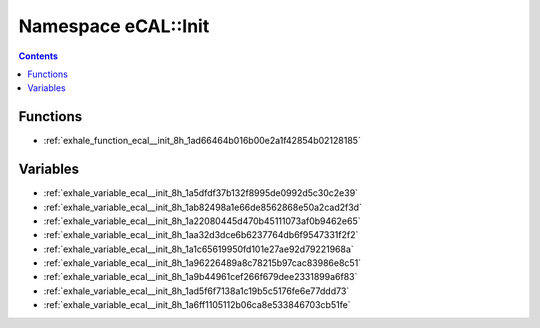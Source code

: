 
.. _namespace_eCAL__Init:

Namespace eCAL::Init
====================


.. contents:: Contents
   :local:
   :backlinks: none





Functions
---------


- :ref:`exhale_function_ecal__init_8h_1ad66464b016b00e2a1f42854b02128185`


Variables
---------


- :ref:`exhale_variable_ecal__init_8h_1a5dfdf37b132f8995de0992d5c30c2e39`

- :ref:`exhale_variable_ecal__init_8h_1ab82498a1e66de8562868e50a2cad2f3d`

- :ref:`exhale_variable_ecal__init_8h_1a22080445d470b45111073af0b9462e65`

- :ref:`exhale_variable_ecal__init_8h_1aa32d3dce6b6237764db6f9547331f2f2`

- :ref:`exhale_variable_ecal__init_8h_1a1c65619950fd101e27ae92d79221968a`

- :ref:`exhale_variable_ecal__init_8h_1a96226489a8c78215b97cac83986e8c51`

- :ref:`exhale_variable_ecal__init_8h_1a9b44961cef266f679dee2331899a6f83`

- :ref:`exhale_variable_ecal__init_8h_1ad5f6f7138a1c19b5c5176fe6e77ddd73`

- :ref:`exhale_variable_ecal__init_8h_1a6ff1105112b06ca8e533846703cb51fe`
